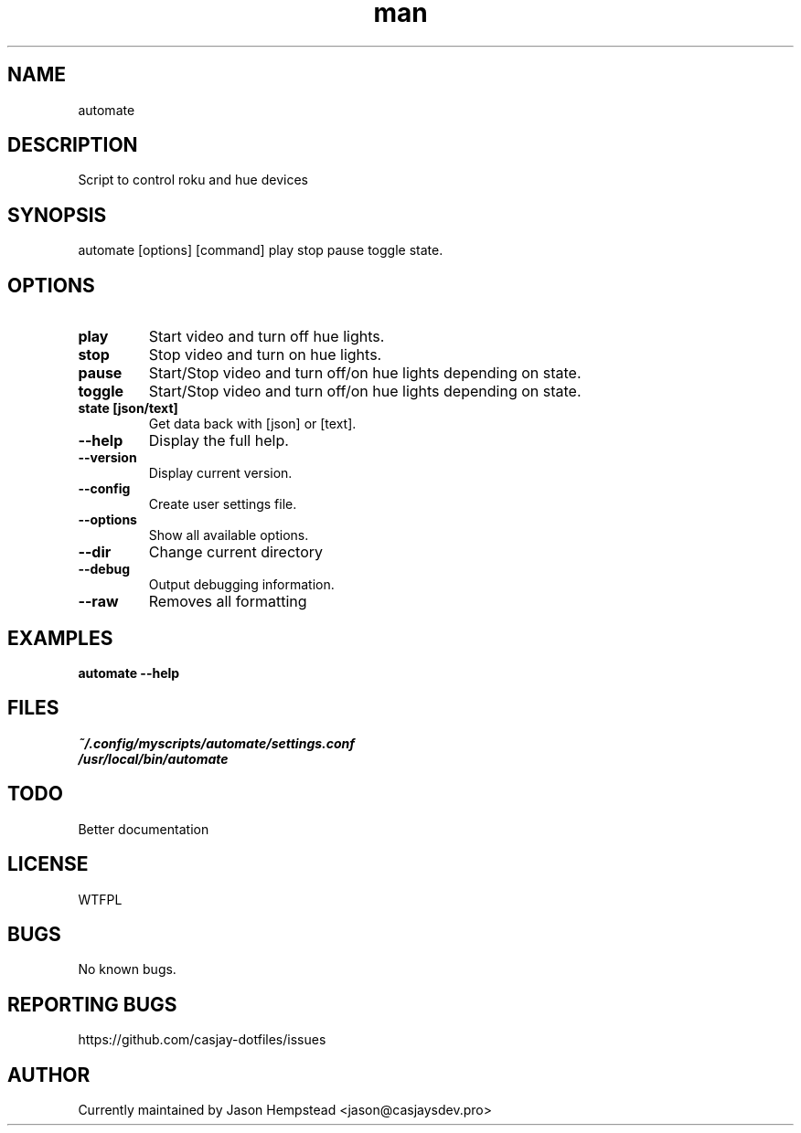 .\" Manpage for automate
.TH man 1 "14 July 2022" "202207211059-git" "automate"

.SH NAME
automate

.SH DESCRIPTION
 Script to control roku and hue devices

.SH SYNOPSIS
automate [options] [command]
play stop pause toggle state.
.SH OPTIONS
.TP 
.B play
Start video and turn off hue lights.
.TP 
.B stop 
Stop video and turn on hue lights.
.TP 
.B pause
Start/Stop video and turn off/on hue lights depending on state.
.TP 
.B toggle
Start/Stop video and turn off/on hue lights depending on state.
.TP 
.B state [json/text]
Get data back with [json] or [text].
.TP
.B \-\-help
Display the full help.
.TP
.B \-\-version
Display current version.
.TP
.B \-\-config
Create user settings file.
.TP
.B \-\-options
Show all available options.
.TP
.B \-\-dir
Change current directory
.TP
.B \-\-debug
Output debugging information.
.TP
.B \-\-raw
Removes all formatting

.SH EXAMPLES
.TP
.B automate \-\-help

.SH FILES
.TP
.I
~/.config/myscripts/automate/settings.conf
.TP
.I
/usr/local/bin/automate

.SH TODO
 Better documentation

.SH LICENSE
WTFPL

.SH BUGS
No known bugs.

.SH REPORTING BUGS
https://github.com/casjay-dotfiles/issues

.SH AUTHOR
Currently maintained by Jason Hempstead <jason@casjaysdev.pro>
